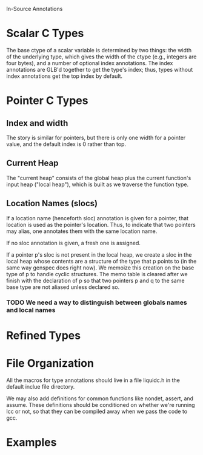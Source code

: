 In-Source Annotations

* Scalar C Types
  The base ctype of a scalar variable is determined by two things: the
  width of the underlying type, which gives the width of the ctype
  (e.g., integers are four bytes), and a number of optional index
  annotations. The index annotations are GLB'd together to get the
  type's index; thus, types without index annotations get the top
  index by default.

* Pointer C Types

** Index and width
   The story is similar for pointers, but there is only one width for a
   pointer value, and the default index is 0 rather than top.

** Current Heap
   The "current heap" consists of the global heap plus the current
   function's input heap ("local heap"), which is built as we traverse
   the function type.

** Location Names (slocs)
   If a location name (henceforth sloc) annotation is given for a
   pointer, that location is used as the pointer's location. Thus, to
   indicate that two pointers may alias, one annotates them with the
   same location name.

   If no sloc annotation is given, a fresh one is assigned.

   If a pointer p's sloc is not present in the local heap, we create a
   sloc in the local heap whose contents are a structure of the type
   that p points to (in the same way genspec does right now). We
   memoize this creation on the base type of p to handle cyclic
   structures. The memo table is cleared after we finish with the
   declaration of p so that two pointers p and q to the same base type
   are not aliased unless declared so.

*** TODO We need a way to distinguish between globals names and local names

* Refined Types
  
* File Organization
  All the macros for type annotations should live in a file liquidc.h
  in the default inclue file directory.

  We may also add definitions for common functions like nondet,
  assert, and assume. These definitions should be conditioned on
  whether we're running lcc or not, so that they can be compiled away
  when we pass the code to gcc.

* Examples
